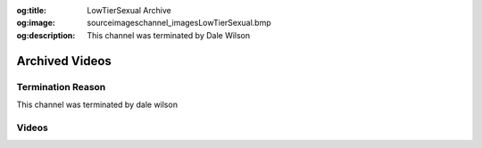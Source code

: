 :og:title: LowTierSexual Archive
:og:image: source\images\channel_images\LowTierSexual.bmp
:og:description: This channel was terminated by Dale Wilson


Archived Videos
================

Termination Reason
------------------

This channel was terminated by dale wilson


Videos
-------

.. dropdown:: Low Tier God Gets His Heart Broken On Stream [ObKEYovdaOc]

	.. raw:: html

		<iframe src="https://archive.org/embed/low-tier-god-from-pimp-to-simp-full-movie-qwl-bue-0944/Low%20Tier%20God%20Gets%20His%20Heart%20Broken%20On%20Stream%20[ObKEYovdaOc].mp4" width="640" height="580" frameborder="0" webkitallowfullscreen="true" mozallowfullscreen="true" allowfullscreen></iframe>

.. dropdown:: LowTierGod  From Pimp To Simp Full Movie [Qwl-BUE0944]

	.. raw:: html

		<iframe src="https://archive.org/embed/low-tier-god-from-pimp-to-simp-full-movie-qwl-bue-0944/LowTierGod%20%20From%20Pimp%20To%20Simp%20Full%20Movie%20[Qwl-BUE0944].mp4" width="500" height="580" frameborder="0" webkitallowfullscreen="true" mozallowfullscreen="true" allowfullscreen></iframe>

.. dropdown:: LowTierGod 35th Birthday Stream [0jdGnAgfFRk]

	.. raw:: html

		<iframe src="https://archive.org/embed/low-tier-god-from-pimp-to-simp-full-movie-qwl-bue-0944/LowTierGod%2035th%20Birthday%20Stream%20[0jdGnAgfFRk].mp4" width="640" height="580" frameborder="0" webkitallowfullscreen="true" mozallowfullscreen="true" allowfullscreen></iframe>

.. dropdown:: LowTierGod Crying About Low Views [bXwHaRFRfGI]

	.. raw:: html

		<iframe src="https://archive.org/embed/low-tier-god-from-pimp-to-simp-full-movie-qwl-bue-0944/LowTierGod%20Crying%20About%20Low%20Views%20[bXwHaRFRfGI].mp4" width="640" height="580" frameborder="0" webkitallowfullscreen="true" mozallowfullscreen="true" allowfullscreen></iframe>

.. dropdown:: LowTierGod E-Thugging [wxDn_0RaN2I]

	.. raw:: html

		<iframe src="https://archive.org/embed/low-tier-god-from-pimp-to-simp-full-movie-qwl-bue-0944/LowTierGod%20E-Thugging%20[wxDn_0RaN2I].mp4" width="640" height="580" frameborder="0" webkitallowfullscreen="true" mozallowfullscreen="true" allowfullscreen></iframe>

.. dropdown:: LowTierGod Gets Cucked By A BBC Alpha [tGIevX_LIJM]

	.. raw:: html

		<iframe src="https://archive.org/embed/low-tier-god-from-pimp-to-simp-full-movie-qwl-bue-0944/LowTierGod%20Gets%20Cucked%20By%20A%20BBC%20Alpha%20[tGIevX_LIJM].mp4" width="640" height="580" frameborder="0" webkitallowfullscreen="true" mozallowfullscreen="true" allowfullscreen></iframe>

.. dropdown:: LowTierGod Gets Exposed For Faking Nude Video [uPg1F2BndwM]

	.. raw:: html

		<iframe src="https://archive.org/embed/low-tier-god-from-pimp-to-simp-full-movie-qwl-bue-0944/LowTierGod%20Gets%20Exposed%20For%20Faking%20Nude%20Video%20[uPg1F2BndwM].mp4" width="640" height="580" frameborder="0" webkitallowfullscreen="true" mozallowfullscreen="true" allowfullscreen></iframe>

.. dropdown:: LowTierGod Goes On A Rant About His Ex Girlfriend Alania [F2RSLQ4x5Mo]

	.. raw:: html

		<iframe src="https://archive.org/embed/low-tier-god-from-pimp-to-simp-full-movie-qwl-bue-0944/LowTierGod%20Goes%20On%20A%20Rant%20About%20His%20Ex%20Girlfriend%20Alania%20[F2RSLQ4x5Mo].mp4" width="640" height="580" frameborder="0" webkitallowfullscreen="true" mozallowfullscreen="true" allowfullscreen></iframe>

.. dropdown:: LowTierGod Tries Simping But Gets His Feelings Hurt instead [yQCtmN0cKVE]

	.. raw:: html

		<iframe src="https://archive.org/embed/low-tier-god-from-pimp-to-simp-full-movie-qwl-bue-0944/LowTierGod%20Tries%20Simping%20But%20Gets%20His%20Feelings%20Hurt%20instead%20[yQCtmN0cKVE].mp4" width="640" height="580" frameborder="0" webkitallowfullscreen="true" mozallowfullscreen="true" allowfullscreen></iframe>

.. dropdown:: LowTierGod Wants Men and Only Men [-jgPhdxq-8o]

	.. raw:: html

		<iframe src="https://archive.org/embed/low-tier-god-from-pimp-to-simp-full-movie-qwl-bue-0944/LowTierGod%20Wants%20Men%20and%20Only%20Men%20[-jgPhdxq-8o].mp4" width="640" height="580" frameborder="0" webkitallowfullscreen="true" mozallowfullscreen="true" allowfullscreen></iframe>

.. dropdown:: You cant compare PC to consoles made for gaming ~ lowtiergod [4lIHw49zqZA]

	.. raw:: html

		<iframe src="https://archive.org/embed/low-tier-god-from-pimp-to-simp-full-movie-qwl-bue-0944/You%20cant%20compare%20PC%20to%20consoles%20made%20for%20gaming%20~%20lowtiergod%20[4lIHw49zqZA].mp4" width="640" height="580" frameborder="0" webkitallowfullscreen="true" mozallowfullscreen="true" allowfullscreen></iframe>

